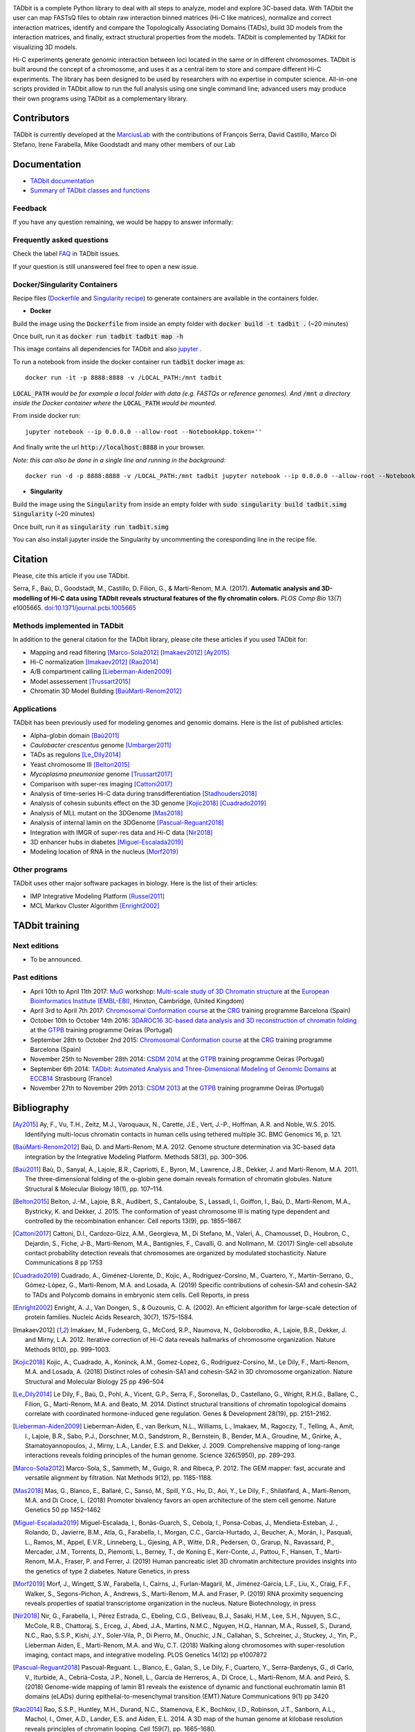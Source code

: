 
.. image:: https://github.com/3DGenomes/tadbit/raw/master/doc/source/pictures/TADbit_logo.png
   :height: 50
   :width: 240

+-------------------------------------+---------------------------------------------------------------------------+---------------------------------------------------------------------------------------------+---------------------------------------------------------------+
|                                     | .. image:: https://travis-ci.org/3DGenomes/TADbit.png?branch=master       | .. image:: https://coveralls.io/repos/github/3DGenomes/TADbit/badge.svg?branch=master       | .. image:: https://img.shields.io/badge/license-GPL-green.svg |
| Current version: v0.4.39            |   :target: https://travis-ci.org/3DGenomes/TADbit                         |   :target: https://coveralls.io/github/3DGenomes/TADbit?branch=master                       |                                                               |
|          s                           |                                                                           |                                                                                             |                                                               |
+-------------------------------------+---------------------------------------------------------------------------+---------------------------------------------------------------------------------------------+---------------------------------------------------------------+


TADbit is a complete Python library to deal with all steps to analyze,
model and explore 3C-based data. With TADbit the user can map FASTsQ
files to obtain raw interaction binned matrices (Hi-C like matrices),
normalize and correct interaction matrices, identify and compare the
Topologically Associating Domains (TADs), build 3D models
from the interaction matrices, and finally, extract structural
properties from the models. TADbit is complemented by TADkit for
visualizing 3D models.

Hi-C experiments generate genomic interaction between loci located in
the same or in different chromosomes. TADbit is built around the
concept of a chromosome, and uses it as a central item to store and
compare different Hi-C experiments. The library has been designed to
be used by researchers with no expertise in computer
science. All-in-one scripts provided in TADbit allow to run the full
analysis using one single command line; advanced users may produce
their own programs using TADbit as a complementary library.


Contributors
************

TADbit is currently developed at the  `MarciusLab <http://www.marciuslab.org>`_ with the contributions of François Serra, David Castillo, Marco Di Stefano, Irene Farabella, Mike Goodstadt and many other members of our Lab

Documentation
*************

* `TADbit documentation <http://3dgenomes.github.io/TADbit/>`_
* `Summary of TADbit classes and functions <https://github.com/3DGenomes/tadbit/blob/master/doc/summary.rst>`_

Feedback
--------
If you have any question remaining, we would be happy to answer informally:

.. image:: https://badges.gitter.im/Join%20Chat.svg
   :alt: Join the chat at https://gitter.im/3DGenomes/tadbit
   :target: https://gitter.im/3DGenomes/tadbit?utm_source=badge&utm_medium=badge&utm_campaign=pr-badge&utm_content=badge

Frequently asked questions
--------------------------

Check the label `FAQ <https://github.com/3DGenomes/TADbit/issues?utf8=%E2%9C%93&q=is%3Aissue+label%3AFAQ+>`_ in TADbit issues.

If your question is still unanswered feel free to open a new issue.

Docker/Singularity Containers
-----------------------------

Recipe files (`Dockerfile <https://docs.docker.com/engine/reference/builder/>`_ and 
`Singularity recipe <https://www.sylabs.io/guides/2.6/user-guide/quick_start.html#build-images-from-scratch>`_) to generate containers are 
available in the containers folder.


- **Docker**

Build the image using the :code:`Dockerfile` from inside an empty folder with :code:`docker build -t tadbit .` (~20 minutes)

Once built, run it as :code:`docker run tadbit tadbit map -h`

This image contains all dependencies for TADbit and also `jupyter <http://jupyter.org/>`_ .

To run a notebook from inside the docker container run :code:`tadbit` docker image as::

    docker run -it -p 8888:8888 -v /LOCAL_PATH:/mnt tadbit

:code:`LOCAL_PATH` *would be for example a local folder with data*
*(e.g. FASTQs or reference genomes). And* :code:`/mnt` *a directory*
*inside the Docker container where the* :code:`LOCAL_PATH` *would be mounted.*

From inside docker run::

  jupyter notebook --ip 0.0.0.0 --allow-root --NotebookApp.token=''

And finally write the url :code:`http://localhost:8888` in your browser.

*Note: this can also be done in a single line and running in the background:*

::

  docker run -d -p 8888:8888 -v /LOCAL_PATH:/mnt tadbit jupyter notebook --ip 0.0.0.0 --allow-root --NotebookApp.token='' > /dev/null &

- **Singularity**

Build the image using the :code:`Singularity` from inside an empty folder with :code:`sudo singularity build tadbit.simg Singularity` (~20 minutes)

Once built, run it as :code:`singularity run tadbit.simg`

You can also install jupyter inside the Singularity by uncommenting the coresponding line in the recipe file.

Citation
********
Please, cite this article if you use TADbit.

Serra, F., Baù, D., Goodstadt, M., Castillo, D. Filion, G., & Marti-Renom, M.A. (2017).
**Automatic analysis and 3D-modelling of Hi-C data using TADbit reveals structural features of the fly chromatin colors.**
*PLOS Comp Bio* 13(7) e1005665. `doi:10.1371/journal.pcbi.1005665 <https://doi.org/10.1371/journal.pcbi.1005665>`_

Methods implemented in TADbit
-----------------------------
In addition to the general citation for the TADbit library, please cite these articles if you used TADbit for:

- Mapping and read filtering [Marco-Sola2012]_ [Imakaev2012]_ [Ay2015]_
- Hi-C normalization [Imakaev2012]_ [Rao2014]_
- A/B compartment calling [Lieberman-Aiden2009]_
- Model assessement [Trussart2015]_
- Chromatin 3D Model Building [BaùMarti-Renom2012]_

Applications
------------
TADbit has been previously used for modeling genomes and genomic domains. Here is the list of published articles:

- Alpha-globin domain [Baù2011]_
- *Caulobacter crescentus* genome [Umbarger2011]_
- TADs as regulons [Le_Dily2014]_
- Yeast chromosome III [Belton2015]_
- *Mycoplasma pneumoniae* genome [Trussart2017]_
- Comparison with super-res imaging [Cattoni2017]_
- Analysis of time-series Hi-C data during transdifferentiation [Stadhouders2018]_
- Analysis of cohesin subunits effect on the 3D genome [Kojic2018]_ [Cuadrado2019]_
- Analysis of MLL mutant on the 3DGenome [Mas2018]_
- Analysis of internal lamin on the 3DGenome [Pascual-Reguant2018]_
- Integration with IMGR of super-res data and Hi-C data [Nir2018]_
- 3D enhancer hubs in diabetes [Miguel-Escalada2019]_
- Modeling location of RNA in the nucleus [Morf2019]_

Other programs
--------------
TADbit uses other major software packages in biology. Here is the list of their articles:

- IMP Integrative Modeling Platform [Russel2011]_
- MCL Markov Cluster Algorithm [Enright2002]_

TADbit training
***************

Next editions
-------------

* To be announced.

Past editions
-------------

* April 10th to April 11th 2017: `MuG
  <http://www.multiscalegenomics.eu/MuGVRE/>`_ workshop: `Multi-scale study of 3D Chromatin structure
  <http://www.multiscalegenomics.eu/MuGVRE/multi-scale-study-of-3d-chromatin-structure/>`_ at the
  `European Bioinformatics Institute (EMBL-EBI) <https://www.embl.de/training/cco/>`_,
  Hinxton, Cambridge, (United Kingdom)
* April 3rd to April 7th 2017: `Chromosomal Conformation course
  <http://www.crg.eu/en/event/coursescrg-chromosomal-conformation-0>`_ at the
  `CRG <http://www.crg.eu/en/content/training/>`_
  training programme Barcelona (Spain)
* October 10th to October 14th 2016: `3DAROC16 3C-based data analysis and 3D reconstruction of chromatin folding
  <http://gtpb.igc.gulbenkian.pt/bicourses/3DAROC16/>`_ at the
  `GTPB <http://gtpb.igc.gulbenkian.pt/bicourses/index.html>`_
  training programme Oeiras (Portugal)
* September 28th to October 2nd 2015: `Chromosomal Conformation course
  <http://gtpb.igc.gulbenkian.pt/bicourses/2014/CSDM14/>`_ at the
  `CRG <http://www.crg.eu/en/content/training/>`_
  training programme Barcelona (Spain)
* November 25th to November 28th 2014: `CSDM 2014
  <http://gtpb.igc.gulbenkian.pt/bicourses/2014/CSDM14/>`_ at the
  `GTPB <http://gtpb.igc.gulbenkian.pt/bicourses/index.html>`_
  training programme Oeiras (Portugal)
* September 6th 2014: `TADbit: Automated Analysis and
  Three-Dimensional Modeling of Genomic Domains
  <http://www.eccb14.org/program/tutorials/tadbit>`_ at `ECCB14
  <http://www.eccb14.org/>`_ Strasbourg (France)
* November 27th to November 29th 2013: `CSDM 2013
  <http://gtpb.igc.gulbenkian.pt/bicourses/2013/CSDM13/>`_ at the
  `GTPB <http://gtpb.igc.gulbenkian.pt/bicourses/index.html>`_
  training programme Oeiras (Portugal)


Bibliography
************


.. [Ay2015] Ay, F., Vu, T.H., Zeitz, M.J., Varoquaux, N., Carette, J.E., Vert, J.-P., Hoffman, A.R. and Noble, W.S. 2015. Identifying multi-locus chromatin contacts in human cells using tethered multiple 3C. BMC Genomics 16, p. 121.

.. [BaùMarti-Renom2012] Baù, D. and Marti-Renom, M.A. 2012. Genome structure determination via 3C-based data integration by the Integrative Modeling Platform. Methods 58(3), pp. 300–306.

.. [Baù2011] Baù, D., Sanyal, A., Lajoie, B.R., Capriotti, E., Byron, M., Lawrence, J.B., Dekker, J. and Marti-Renom, M.A. 2011. The three-dimensional folding of the α-globin gene domain reveals formation of chromatin globules. Nature Structural & Molecular Biology 18(1), pp. 107–114.

.. [Belton2015] Belton, J.-M., Lajoie, B.R., Audibert, S., Cantaloube, S., Lassadi, I., Goiffon, I., Baù, D., Marti-Renom, M.A., Bystricky, K. and Dekker, J. 2015. The conformation of yeast chromosome III is mating type dependent and controlled by the recombination enhancer. Cell reports 13(9), pp. 1855–1867.

.. [Cattoni2017] Cattoni, D.I.,  Cardozo-Gizz, A.M.,  Georgieva, M.,  Di Stefano, M.,  Valeri, A.,  Chamousset, D.,  Houbron, C.,  Dejardin, S.,  Fiche, J-B.,  Marti-Renom, M.A.,  Bantignies, F.,  Cavalli, G. and Nollmann, M. (2017) Single-cell absolute contact probability detection reveals that chromosomes are organized by modulated stochasticity. Nature Communications 8 pp 1753  

.. [Cuadrado2019] Cuadrado, A.,  Giménez-Llorente, D.,  Kojic, A.,  Rodríguez-Corsino, M.,  Cuartero, Y.,  Martín-Serrano, G.,  Gómez-López, G.,  Marti-Renom, M.A. and Losada, A. (2019) Specific contributions of cohesin-SA1 and cohesin-SA2 to TADs and Polycomb domains in embryonic stem cells. Cell Reports, in press 

.. [Enright2002] Enright, A. J., Van Dongen, S., & Ouzounis, C. A. (2002). An efficient algorithm for large-scale detection of protein families. Nucleic Acids Research, 30(7), 1575–1584.

.. [Imakaev2012] Imakaev, M., Fudenberg, G., McCord, R.P., Naumova, N., Goloborodko, A., Lajoie, B.R., Dekker, J. and Mirny, L.A. 2012. Iterative correction of Hi-C data reveals hallmarks of chromosome organization. Nature Methods 9(10), pp. 999–1003.

.. [Kojic2018] Kojic, A.,  Cuadrado, A.,  Koninck, A.M.,  Gomez-Lopez, G.,  Rodriguez-Corsino, M.,  Le Dily, F.,  Marti-Renom, M.A. and Losada, A. (2018) Distinct roles of cohesin-SA1 and cohesin-SA2 in 3D chromosome organization. Nature Structural and Molecular Biology 25 pp 496–504  

.. [Le_Dily2014] Le Dily, F., Baù, D., Pohl, A., Vicent, G.P., Serra, F., Soronellas, D., Castellano, G., Wright, R.H.G., Ballare, C., Filion, G., Marti-Renom, M.A. and Beato, M. 2014. Distinct structural transitions of chromatin topological domains correlate with coordinated hormone-induced gene regulation. Genes & Development 28(19), pp. 2151–2162.

.. [Lieberman-Aiden2009] Lieberman-Aiden, E., van Berkum, N.L., Williams, L., Imakaev, M., Ragoczy, T., Telling, A., Amit, I., Lajoie, B.R., Sabo, P.J., Dorschner, M.O., Sandstrom, R., Bernstein, B., Bender, M.A., Groudine, M., Gnirke, A., Stamatoyannopoulos, J., Mirny, L.A., Lander, E.S. and Dekker, J. 2009. Comprehensive mapping of long-range interactions reveals folding principles of the human genome. Science 326(5950), pp. 289–293.

.. [Marco-Sola2012] Marco-Sola, S., Sammeth, M., Guigo, R. and Ribeca, P. 2012. The GEM mapper: fast, accurate and versatile alignment by filtration. Nat Methods 9(12), pp. 1185-1188.

.. [Mas2018] Mas, G.,  Blanco, E.,  Ballaré, C.,  Sansó, M.,  Spill, Y.G.,  Hu, D.,  Aoi, Y.,  Le Dily, F.,  Shilatifard, A.,  Marti-Renom, M.A. and Di Croce, L. (2018) Promoter bivalency favors an open architecture of the stem cell genome. Nature Genetics 50 pp 1452–1462

.. [Miguel-Escalada2019] Miguel-Escalada, I.,  Bonàs-Guarch, S.,  Cebola, I.,  Ponsa-Cobas, J.,  Mendieta-Esteban, J. ,  Rolando, D.,  Javierre, B.M.,  Atla, G.,  Farabella, I.,  Morgan, C.C.,  García-Hurtado, J.,  Beucher, A.,  Morán, I.,  Pasquali, L.,  Ramos, M.,  Appel, E.V.R.,  Linneberg, L.,  Gjesing, A.P.,  Witte, D.R.,  Pedersen, O.,  Grarup, N.,  Ravassard, P.,  Mercader, J.M.,  Torrents, D.,  Piemonti, L.,   Berney, T.,  de Koning E.,  Kerr-Conte, J.,  Pattou, F.,  Hansen, T.,   Marti-Renom, M.A.,  Fraser, P. and Ferrer, J. (2019) Human pancreatic islet 3D chromatin architecture provides insights into the genetics of type 2 diabetes. Nature Genetics, in press 

.. [Morf2019] Morf, J.,  Wingett, S.W.,  Farabella, I.,  Cairns, J.,   Furlan-Magaril, M.,  Jiménez-García, L.F.,  Liu, X.,  Craig, F.F.,  Walker, S.,  Segons-Pichon, A.,  Andrews, S.,  Marti-Renom, M.A. and Fraser, P. (2019) RNA proximity sequencing reveals properties of spatial transcriptome organization in the nucleus. Nature Biotechnology, in press   

.. [Nir2018] Nir, G.,  Farabella, I.,  Pérez Estrada, C.,   Ebeling, C.G.,  Beliveau, B.J.,  Sasaki, H.M.,  Lee, S.H.,  Nguyen, S.C.,  McCole, R.B.,  Chattoraj, S.,  Erceg, J.,  Abed, J.A.,  Martins, N.M.C.,   Nguyen, H.Q.,  Hannan, M.A.,  Russell, S.,  Durand, N.C.,  Rao, S.S.P.,  Kishi, J.Y.,  Soler-Vila, P.,  Di Pierro, M.,  Onuchic, J.N.,  Callahan, S.,  Schreiner, J.,  Stuckey, J.,  Yin, P.,  Lieberman Aiden, E.,  Marti-Renom, M.A. and Wu, C.T. (2018) Walking along chromosomes with super-resolution imaging, contact maps, and integrative modeling. PLOS Genetics 14(12) pp e1007872 

.. [Pascual-Reguant2018] Pascual-Reguant. L.,  Blanco, E.,  Galan, S.,  Le Dily, F.,  Cuartero, Y.,  Serra-Bardenys, G.,  di Carlo, V.,  Iturbide, A.,  Cebrià-Costa, J.P.,  Nonell, L.,  García de Herreros, A.,  Di Croce, L.,  Marti-Renom, M.A. and Peiró, S. (2018) Genome-wide mapping of lamin B1 reveals the existence of dynamic and functional euchromatin lamin B1 domains (eLADs) during epithelial-to-mesenchymal transition (EMT).Nature Communications 9(1) pp 3420  

.. [Rao2014] Rao, S.S.P., Huntley, M.H., Durand, N.C., Stamenova, E.K., Bochkov, I.D., Robinson, J.T., Sanborn, A.L., Machol, I., Omer, A.D., Lander, E.S. and Aiden, E.L. 2014. A 3D map of the human genome at kilobase resolution reveals principles of chromatin looping. Cell 159(7), pp. 1665–1680.

.. [Russel2011] Russel, D., Lasker, K., Webb, B., Velázquez-Muriel, J., Tjioe, E., Schneidman-Duhovny, D., et al. (2011). Putting the Pieces Together: Integrative Modeling Platform Software for Structure Determination of Macromolecular Assemblies. PLoS Biology, 10(1), e1001244.

.. [Stadhouders2018] Stadhouders, R.,  Vidal, E.,  Serra, F.,  Di Stefano, B.,  Le Dily, F.,  Quilez, J.,  Gomez, A.,  Collombet, S.,  Berenguer, C.,  Cuartero, Y.,  Hecht, J.,  Filion, G.,  Beato, M.,  Marti-Renom, M.A. and Graf, T. (2018) Transcription factors orchestrate dynamic interplay between genome topology and gene regulation during cell reprogramming. Nature Genetics 50 pp 238–249  

.. [Trussart2015] Trussart, M., Serra, F., Baù, D., Junier, I., Serrano, L. and Marti-Renom, M.A. 2015. Assessing the limits of restraint-based 3D modeling of genomes and genomic domains. Nucleic Acids Research 43(7), pp. 3465–3477.

.. [Trussart2017] Trussart, M., Yus, E., Martinez, S., Baù, D., Tahara, Y.O., Pengo, T., Widjaja, M., Kretschmer, S., Swoger, J., Djordjevic, S., Turnbull, L., Whitchurch, C., Miyata, M., Marti-Renom, M.A., Lluch-Senar, M. and Serrano, L. 2017. Defined chromosome structure in the genome-reduced bacterium Mycoplasma pneumoniae. Nature Communications 8, p. 14665.

.. [Umbarger2011] Umbarger, M.A., Toro, E., Wright, M.A., Porreca, G.J., Baù, D., Hong, S.-H., Fero, M.J., Zhu, L.J., Marti-Renom, M.A., McAdams, H.H., Shapiro, L., Dekker, J. and Church, G.M. 2011. The three-dimensional architecture of a bacterial genome and its alteration by genetic perturbation. Molecular Cell 44(2), pp. 252–264.
